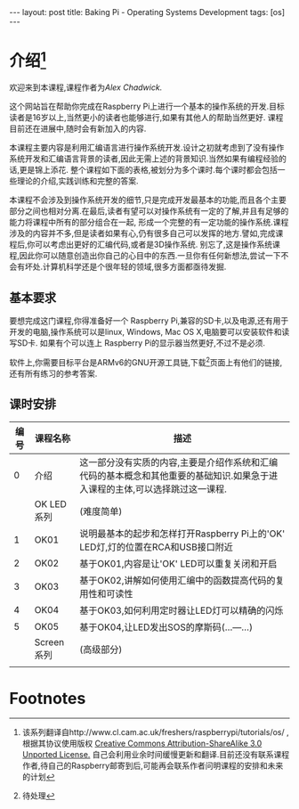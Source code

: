 #+BEGIN_HTML
---
layout: post
title: Baking Pi - Operating Systems Development
tags: [os]
---

#+END_HTML
* 介绍[fn:1]
欢迎来到本课程,课程作者为[[awc32@cam.ac.uk][Alex Chadwick.]]

这个网站旨在帮助你完成在Raspberry Pi上进行一个基本的操作系统的开发.目标读者是16岁以上,当然更小的读者也能够进行,如果有其他人的帮助当然更好.
课程目前还在进展中,随时会有新加入的内容.

本课程主要内容是利用汇编语言进行操作系统开发.设计之初就考虑到了没有操作系统开发和汇编语言背景的读者,因此无需上述的背景知识.当然如果有编程经验的话,更是锦上添花.
整个课程如下面的表格,被划分为多个课时.每个课时都会包括一些理论的介绍,实践训练和完整的答案.

本课程不会涉及到操作系统开发的细节,只是完成开发最基本的功能,而且各个主要部分之间也相对分离.在最后,读者有望可以对操作系统有一定的了解,并且有足够的能力将课程中所有的部分组合在一起,
形成一个完整的有一定功能的操作系统.课程涉及的内容并不多,但是读者如果有心,仍有很多自己可以发挥的地方.譬如,完成课程后,你可以考虑出更好的汇编代码,或者是3D操作系统.
别忘了,这是操作系统课程,因此你可以随意创造出你自己的心目中的东西.一旦你有任何新想法,尝试一下不会有坏处.计算机科学还是个很年轻的领域,很多方面都亟待发掘.

** 基本要求
要想完成这门课程,你得准备好一个 Raspberry Pi,兼容的SD卡,以及电源,还有用于开发的电脑,操作系统可以是linux, Windows, Mac OS X,电脑要可以安装软件和读写SD卡.
如果有个可以连上 Raspberry Pi的显示器当然更好,不过不是必须.

软件上,你需要目标平台是ARMv6的GNU开源工具链,下载[fn:2]页面上有他们的链接,还有所有练习的参考答案.

** 课时安排
| 编号 | 课程名称   | 描述                                                                                                                         |
|------+------------+------------------------------------------------------------------------------------------------------------------------------|
|    0 | 介绍       | 这一部分没有实质的内容,主要是介绍作系统和汇编代码的基本概念和其他重要的基础知识.如果急于进入课程的主体,可以选择跳过这一课程. |
|      | OK LED系列 | (难度简单)                                                                                                                   |
|    1 | OK01       | 说明最基本的起步和怎样打开Raspberry Pi上的'OK' LED灯,灯的位置在RCA和USB接口附近                                              |
|    2 | OK02       | 基于OK01,内容是让'OK' LED可以重复关闭和开启                                                                                  |
|    3 | OK03       | 基于OK02,讲解如何使用汇编中的函数提高代码的复用性和可读性                                                                    |
|    4 | OK04       | 基于OK03,如何利用定时器让LED灯可以精确的闪烁                                                                                 |
|    5 | OK05       | 基于OK04,让LED发出SOS的摩斯码(...---...)                                                                                     |
|      | Screen系列 | (高级部分)                                                                                                                   |
|      |            |                                                                                                                              |



* Footnotes

[fn:1] 该系列翻译自http://www.cl.cam.ac.uk/freshers/raspberrypi/tutorials/os/ ,根据其协议使用版权 [[http://creativecommons.org/licenses/by-sa/3.0/deed.en_GB][Creative Commons Attribution-ShareAlike 3.0 Unported License.]]
  自己会利用业余时间缓慢更新和翻译.目前还没有联系课程作者,待自己的Raspberry邮寄到后,可能再会联系作者问明课程的安排和未来的计划

[fn:2] 待处理


